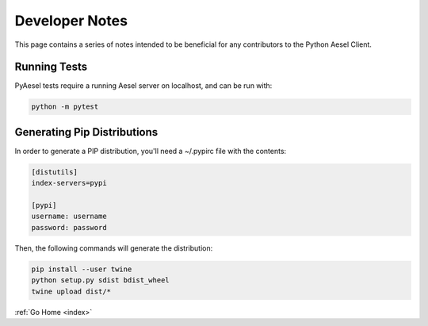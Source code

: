 .. _devnotes:

Developer Notes
===============

This page contains a series of notes intended to be beneficial for any
contributors to the Python Aesel Client.

Running Tests
-------------

PyAesel tests require a running Aesel server on localhost, and can be run with:

.. code-block:: bash

   python -m pytest

Generating Pip Distributions
----------------------------

In order to generate a PIP distribution, you'll need a ~/.pypirc file with the
contents:

.. code-block:: bash

   [distutils]
   index-servers=pypi

   [pypi]
   username: username
   password: password

Then, the following commands will generate the distribution:

.. code-block:: bash

   pip install --user twine
   python setup.py sdist bdist_wheel
   twine upload dist/*

:ref:`Go Home <index>`
